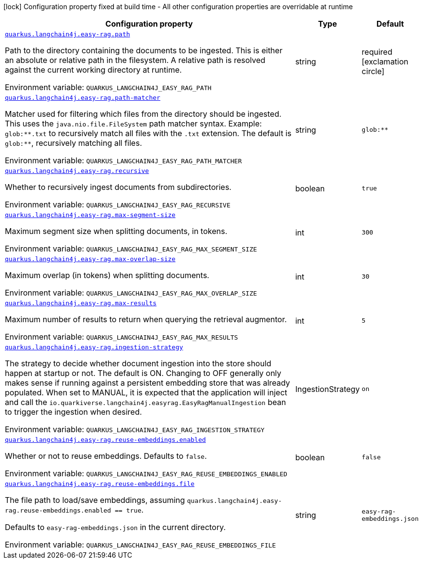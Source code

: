 :summaryTableId: quarkus-langchain4j-easy-rag_quarkus-langchain4j
[.configuration-legend]
icon:lock[title=Fixed at build time] Configuration property fixed at build time - All other configuration properties are overridable at runtime
[.configuration-reference.searchable, cols="80,.^10,.^10"]
|===

h|[.header-title]##Configuration property##
h|Type
h|Default

a| [[quarkus-langchain4j-easy-rag_quarkus-langchain4j-easy-rag-path]] [.property-path]##link:#quarkus-langchain4j-easy-rag_quarkus-langchain4j-easy-rag-path[`quarkus.langchain4j.easy-rag.path`]##

[.description]
--
Path to the directory containing the documents to be ingested. This is either an absolute or relative path in the filesystem. A relative path is resolved against the current working directory at runtime.


ifdef::add-copy-button-to-env-var[]
Environment variable: env_var_with_copy_button:+++QUARKUS_LANGCHAIN4J_EASY_RAG_PATH+++[]
endif::add-copy-button-to-env-var[]
ifndef::add-copy-button-to-env-var[]
Environment variable: `+++QUARKUS_LANGCHAIN4J_EASY_RAG_PATH+++`
endif::add-copy-button-to-env-var[]
--
|string
|required icon:exclamation-circle[title=Configuration property is required]

a| [[quarkus-langchain4j-easy-rag_quarkus-langchain4j-easy-rag-path-matcher]] [.property-path]##link:#quarkus-langchain4j-easy-rag_quarkus-langchain4j-easy-rag-path-matcher[`quarkus.langchain4j.easy-rag.path-matcher`]##

[.description]
--
Matcher used for filtering which files from the directory should be ingested. This uses the `java.nio.file.FileSystem` path matcher syntax. Example: `glob:++**++.txt` to recursively match all files with the `.txt` extension. The default is `glob:++**++`, recursively matching all files.


ifdef::add-copy-button-to-env-var[]
Environment variable: env_var_with_copy_button:+++QUARKUS_LANGCHAIN4J_EASY_RAG_PATH_MATCHER+++[]
endif::add-copy-button-to-env-var[]
ifndef::add-copy-button-to-env-var[]
Environment variable: `+++QUARKUS_LANGCHAIN4J_EASY_RAG_PATH_MATCHER+++`
endif::add-copy-button-to-env-var[]
--
|string
|`glob:**`

a| [[quarkus-langchain4j-easy-rag_quarkus-langchain4j-easy-rag-recursive]] [.property-path]##link:#quarkus-langchain4j-easy-rag_quarkus-langchain4j-easy-rag-recursive[`quarkus.langchain4j.easy-rag.recursive`]##

[.description]
--
Whether to recursively ingest documents from subdirectories.


ifdef::add-copy-button-to-env-var[]
Environment variable: env_var_with_copy_button:+++QUARKUS_LANGCHAIN4J_EASY_RAG_RECURSIVE+++[]
endif::add-copy-button-to-env-var[]
ifndef::add-copy-button-to-env-var[]
Environment variable: `+++QUARKUS_LANGCHAIN4J_EASY_RAG_RECURSIVE+++`
endif::add-copy-button-to-env-var[]
--
|boolean
|`true`

a| [[quarkus-langchain4j-easy-rag_quarkus-langchain4j-easy-rag-max-segment-size]] [.property-path]##link:#quarkus-langchain4j-easy-rag_quarkus-langchain4j-easy-rag-max-segment-size[`quarkus.langchain4j.easy-rag.max-segment-size`]##

[.description]
--
Maximum segment size when splitting documents, in tokens.


ifdef::add-copy-button-to-env-var[]
Environment variable: env_var_with_copy_button:+++QUARKUS_LANGCHAIN4J_EASY_RAG_MAX_SEGMENT_SIZE+++[]
endif::add-copy-button-to-env-var[]
ifndef::add-copy-button-to-env-var[]
Environment variable: `+++QUARKUS_LANGCHAIN4J_EASY_RAG_MAX_SEGMENT_SIZE+++`
endif::add-copy-button-to-env-var[]
--
|int
|`300`

a| [[quarkus-langchain4j-easy-rag_quarkus-langchain4j-easy-rag-max-overlap-size]] [.property-path]##link:#quarkus-langchain4j-easy-rag_quarkus-langchain4j-easy-rag-max-overlap-size[`quarkus.langchain4j.easy-rag.max-overlap-size`]##

[.description]
--
Maximum overlap (in tokens) when splitting documents.


ifdef::add-copy-button-to-env-var[]
Environment variable: env_var_with_copy_button:+++QUARKUS_LANGCHAIN4J_EASY_RAG_MAX_OVERLAP_SIZE+++[]
endif::add-copy-button-to-env-var[]
ifndef::add-copy-button-to-env-var[]
Environment variable: `+++QUARKUS_LANGCHAIN4J_EASY_RAG_MAX_OVERLAP_SIZE+++`
endif::add-copy-button-to-env-var[]
--
|int
|`30`

a| [[quarkus-langchain4j-easy-rag_quarkus-langchain4j-easy-rag-max-results]] [.property-path]##link:#quarkus-langchain4j-easy-rag_quarkus-langchain4j-easy-rag-max-results[`quarkus.langchain4j.easy-rag.max-results`]##

[.description]
--
Maximum number of results to return when querying the retrieval augmentor.


ifdef::add-copy-button-to-env-var[]
Environment variable: env_var_with_copy_button:+++QUARKUS_LANGCHAIN4J_EASY_RAG_MAX_RESULTS+++[]
endif::add-copy-button-to-env-var[]
ifndef::add-copy-button-to-env-var[]
Environment variable: `+++QUARKUS_LANGCHAIN4J_EASY_RAG_MAX_RESULTS+++`
endif::add-copy-button-to-env-var[]
--
|int
|`5`

a| [[quarkus-langchain4j-easy-rag_quarkus-langchain4j-easy-rag-ingestion-strategy]] [.property-path]##link:#quarkus-langchain4j-easy-rag_quarkus-langchain4j-easy-rag-ingestion-strategy[`quarkus.langchain4j.easy-rag.ingestion-strategy`]##

[.description]
--
The strategy to decide whether document ingestion into the store should happen at startup or not. The default is ON. Changing to OFF generally only makes sense if running against a persistent embedding store that was already populated. When set to MANUAL, it is expected that the application will inject and call the `io.quarkiverse.langchain4j.easyrag.EasyRagManualIngestion` bean to trigger the ingestion when desired.


ifdef::add-copy-button-to-env-var[]
Environment variable: env_var_with_copy_button:+++QUARKUS_LANGCHAIN4J_EASY_RAG_INGESTION_STRATEGY+++[]
endif::add-copy-button-to-env-var[]
ifndef::add-copy-button-to-env-var[]
Environment variable: `+++QUARKUS_LANGCHAIN4J_EASY_RAG_INGESTION_STRATEGY+++`
endif::add-copy-button-to-env-var[]
--
a|IngestionStrategy
|`on`

a| [[quarkus-langchain4j-easy-rag_quarkus-langchain4j-easy-rag-reuse-embeddings-enabled]] [.property-path]##link:#quarkus-langchain4j-easy-rag_quarkus-langchain4j-easy-rag-reuse-embeddings-enabled[`quarkus.langchain4j.easy-rag.reuse-embeddings.enabled`]##

[.description]
--
Whether or not to reuse embeddings. Defaults to `false`.


ifdef::add-copy-button-to-env-var[]
Environment variable: env_var_with_copy_button:+++QUARKUS_LANGCHAIN4J_EASY_RAG_REUSE_EMBEDDINGS_ENABLED+++[]
endif::add-copy-button-to-env-var[]
ifndef::add-copy-button-to-env-var[]
Environment variable: `+++QUARKUS_LANGCHAIN4J_EASY_RAG_REUSE_EMBEDDINGS_ENABLED+++`
endif::add-copy-button-to-env-var[]
--
|boolean
|`false`

a| [[quarkus-langchain4j-easy-rag_quarkus-langchain4j-easy-rag-reuse-embeddings-file]] [.property-path]##link:#quarkus-langchain4j-easy-rag_quarkus-langchain4j-easy-rag-reuse-embeddings-file[`quarkus.langchain4j.easy-rag.reuse-embeddings.file`]##

[.description]
--
The file path to load/save embeddings, assuming `quarkus.langchain4j.easy-rag.reuse-embeddings.enabled == true`.

Defaults to `easy-rag-embeddings.json` in the current directory.


ifdef::add-copy-button-to-env-var[]
Environment variable: env_var_with_copy_button:+++QUARKUS_LANGCHAIN4J_EASY_RAG_REUSE_EMBEDDINGS_FILE+++[]
endif::add-copy-button-to-env-var[]
ifndef::add-copy-button-to-env-var[]
Environment variable: `+++QUARKUS_LANGCHAIN4J_EASY_RAG_REUSE_EMBEDDINGS_FILE+++`
endif::add-copy-button-to-env-var[]
--
|string
|`easy-rag-embeddings.json`

|===


:!summaryTableId: